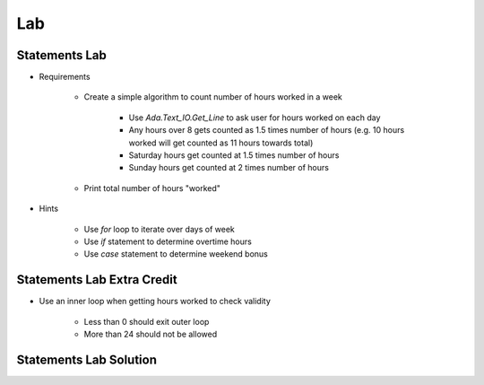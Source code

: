 ========
Lab
========

----------------
Statements Lab
----------------

* Requirements

   - Create a simple algorithm to count number of hours worked in a week

      + Use `Ada.Text_IO.Get_Line` to ask user for hours worked on each day
      + Any hours over 8 gets counted as 1.5 times number of hours (e.g. 10 hours worked will get counted as 11 hours towards total)
      + Saturday hours get counted at 1.5 times number of hours
      + Sunday hours get counted at 2 times number of hours

   - Print total number of hours "worked"

* Hints

   - Use `for` loop to iterate over days of week
   - Use `if` statement to determine overtime hours
   - Use `case` statement to determine weekend bonus

-----------------------------
Statements Lab Extra Credit
-----------------------------

* Use an inner loop when getting hours worked to check validity

   - Less than 0 should exit outer loop
   - More than 24 should not be allowed

-------------------------
Statements Lab Solution
-------------------------

.. container:: source_include labs/answers/040_statements.txt :start-after:--Statements :end-before:--Statements :code:Ada :number-lines:1
